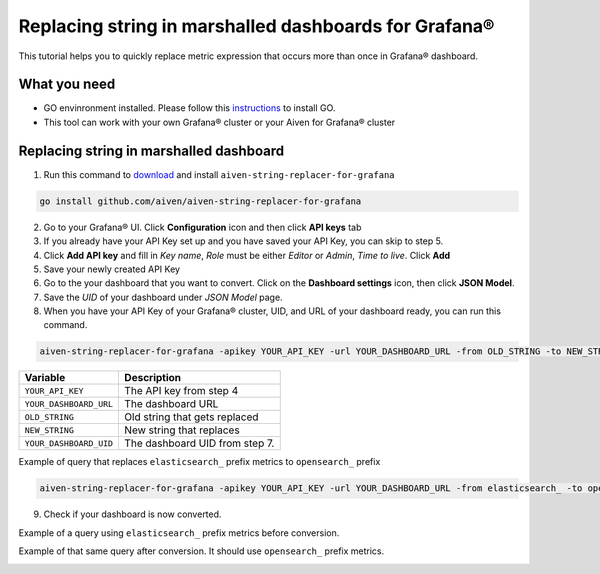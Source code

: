 Replacing string in marshalled dashboards for Grafana®
######################################################

This tutorial helps you to quickly replace metric expression that occurs more than once in Grafana® dashboard.

What you need
-------------
* GO envinronment installed. Please follow this `instructions <https://go.dev/dl/>`_ to install GO.
* This tool can work with your own Grafana® cluster or your Aiven for Grafana® cluster

Replacing string in marshalled dashboard
----------------------------------------
1. Run this command to `download <https://github.com/aiven/aiven-string-replacer-for-grafana>`_ and install ``aiven-string-replacer-for-grafana`` 

.. code:: bash

  go install github.com/aiven/aiven-string-replacer-for-grafana

2. Go to your Grafana® UI. Click **Configuration** icon and then click **API keys** tab

3. If you already have your API Key set up and you have saved your API Key, you can skip to step 5.

4. Click **Add API key** and fill in *Key name*, *Role* must be either *Editor* or *Admin*, *Time to live*. Click **Add**

5. Save your newly created API Key

6. Go to the your dashboard that you want to convert. Click on the **Dashboard settings** icon, then click **JSON Model**.

7. Save the *UID* of your dashboard under *JSON Model* page.

8. When you have your API Key of your Grafana® cluster, UID, and URL of your dashboard ready, you can run this command.

.. code:: bash

  aiven-string-replacer-for-grafana -apikey YOUR_API_KEY -url YOUR_DASHBOARD_URL -from OLD_STRING -to NEW_STRING -uid YOUR_DASHBOARD_UID

======================     =============================================================
Variable                   Description
======================     =============================================================
``YOUR_API_KEY``             The API key from step 4
----------------------     -------------------------------------------------------------
``YOUR_DASHBOARD_URL``       The dashboard URL
----------------------     -------------------------------------------------------------
``OLD_STRING``               Old string that gets replaced
----------------------     -------------------------------------------------------------
``NEW_STRING``               New string that replaces
----------------------     -------------------------------------------------------------
``YOUR_DASHBOARD_UID``       The dashboard UID from step 7.
======================     =============================================================

Example of query that replaces ``elasticsearch_`` prefix metrics to ``opensearch_`` prefix

.. code:: bash

  aiven-string-replacer-for-grafana -apikey YOUR_API_KEY -url YOUR_DASHBOARD_URL -from elasticsearch_ -to opensearch_ -uid YOUR_DASHBOARD_UID

9. Check if your dashboard is now converted.

Example of a query using ``elasticsearch_`` prefix metrics before conversion.

.. image:: /images/products/grafana/query-with-elasticsearch-prefix.png
    :alt: A screenshot of the Grafana Dashboard query with elasticsearch_ prefix metrics

Example of that same query after conversion. It should use ``opensearch_`` prefix metrics.

.. image:: /images/products/grafana/query-with-opensearch-prefix.png
    :alt: A screenshot of the Grafana Dashboard query with opensearch_ prefix metrics
